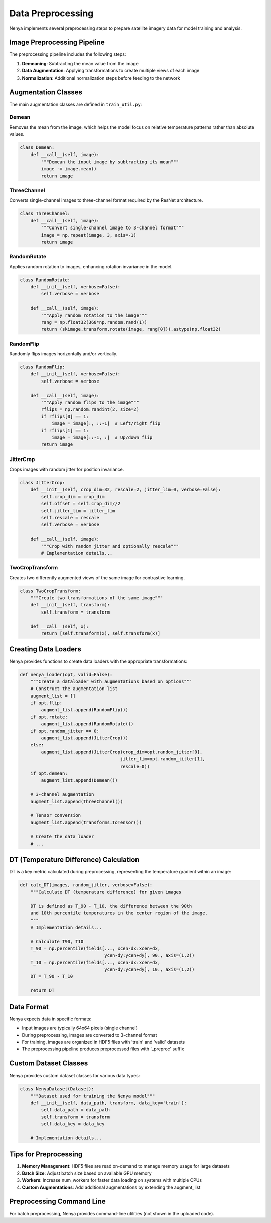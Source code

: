 .. _preprocessing:

Data Preprocessing
================

Nenya implements several preprocessing steps to prepare satellite imagery data for model training and analysis.

Image Preprocessing Pipeline
--------------------------

The preprocessing pipeline includes the following steps:

1. **Demeaning**: Subtracting the mean value from the image
2. **Data Augmentation**: Applying transformations to create multiple views of each image
3. **Normalization**: Additional normalization steps before feeding to the network

Augmentation Classes
------------------

The main augmentation classes are defined in ``train_util.py``:

Demean
~~~~~~

Removes the mean from the image, which helps the model focus on relative temperature patterns rather than absolute values.

.. code-block:: python

   class Demean:
       def __call__(self, image):
           """Demean the input image by subtracting its mean"""
           image -= image.mean()
           return image

ThreeChannel
~~~~~~~~~~~

Converts single-channel images to three-channel format required by the ResNet architecture.

.. code-block:: python

   class ThreeChannel:
       def __call__(self, image):
           """Convert single-channel image to 3-channel format"""
           image = np.repeat(image, 3, axis=-1)
           return image

RandomRotate
~~~~~~~~~~~

Applies random rotation to images, enhancing rotation invariance in the model.

.. code-block:: python

   class RandomRotate:
       def __init__(self, verbose=False):
           self.verbose = verbose
           
       def __call__(self, image):
           """Apply random rotation to the image"""
           rang = np.float32(360*np.random.rand(1))
           return (skimage.transform.rotate(image, rang[0])).astype(np.float32)

RandomFlip
~~~~~~~~~

Randomly flips images horizontally and/or vertically.

.. code-block:: python

   class RandomFlip:
       def __init__(self, verbose=False):
           self.verbose = verbose
           
       def __call__(self, image):
           """Apply random flips to the image"""
           rflips = np.random.randint(2, size=2)
           if rflips[0] == 1:
               image = image[:, ::-1]  # Left/right flip
           if rflips[1] == 1:
               image = image[::-1, :]  # Up/down flip
           return image

JitterCrop
~~~~~~~~~

Crops images with random jitter for position invariance.

.. code-block:: python

   class JitterCrop:
       def __init__(self, crop_dim=32, rescale=2, jitter_lim=0, verbose=False):
           self.crop_dim = crop_dim
           self.offset = self.crop_dim//2
           self.jitter_lim = jitter_lim
           self.rescale = rescale
           self.verbose = verbose
           
       def __call__(self, image):
           """Crop with random jitter and optionally rescale"""
           # Implementation details...

TwoCropTransform
~~~~~~~~~~~~~~~

Creates two differently augmented views of the same image for contrastive learning.

.. code-block:: python

   class TwoCropTransform:
       """Create two transformations of the same image"""
       def __init__(self, transform):
           self.transform = transform

       def __call__(self, x):
           return [self.transform(x), self.transform(x)]

Creating Data Loaders
-------------------

Nenya provides functions to create data loaders with the appropriate transformations:

.. code-block:: python

   def nenya_loader(opt, valid=False):
       """Create a dataloader with augmentations based on options"""
       # Construct the augmentation list
       augment_list = []
       if opt.flip:
           augment_list.append(RandomFlip())
       if opt.rotate:
           augment_list.append(RandomRotate())
       if opt.random_jitter == 0:
           augment_list.append(JitterCrop())
       else:
           augment_list.append(JitterCrop(crop_dim=opt.random_jitter[0],
                                         jitter_lim=opt.random_jitter[1],
                                         rescale=0))
       if opt.demean:
           augment_list.append(Demean())

       # 3-channel augmentation
       augment_list.append(ThreeChannel())

       # Tensor conversion
       augment_list.append(transforms.ToTensor())
       
       # Create the data loader
       # ...

DT (Temperature Difference) Calculation
-------------------------------------

DT is a key metric calculated during preprocessing, representing the temperature gradient within an image:

.. code-block:: python

   def calc_DT(images, random_jitter, verbose=False):
       """Calculate DT (temperature difference) for given images
       
       DT is defined as T_90 - T_10, the difference between the 90th
       and 10th percentile temperatures in the center region of the image.
       """
       # Implementation details...
       
       # Calculate T90, T10
       T_90 = np.percentile(fields[..., xcen-dx:xcen+dx,
                                   ycen-dy:ycen+dy], 90., axis=(1,2))
       T_10 = np.percentile(fields[..., xcen-dx:xcen+dx,
                                   ycen-dy:ycen+dy], 10., axis=(1,2))
       DT = T_90 - T_10
       
       return DT

Data Format
---------

Nenya expects data in specific formats:

- Input images are typically 64x64 pixels (single channel)
- During preprocessing, images are converted to 3-channel format
- For training, images are organized in HDF5 files with 'train' and 'valid' datasets
- The preprocessing pipeline produces preprocessed files with '_preproc' suffix

Custom Dataset Classes
-------------------

Nenya provides custom dataset classes for various data types:

.. code-block:: python

   class NenyaDataset(Dataset):
       """Dataset used for training the Nenya model"""
       def __init__(self, data_path, transform, data_key='train'):
           self.data_path = data_path
           self.transform = transform
           self.data_key = data_key
       
       # Implementation details...

Tips for Preprocessing
-------------------

1. **Memory Management**: HDF5 files are read on-demand to manage memory usage for large datasets
2. **Batch Size**: Adjust batch size based on available GPU memory
3. **Workers**: Increase num_workers for faster data loading on systems with multiple CPUs
4. **Custom Augmentations**: Add additional augmentations by extending the augment_list

Preprocessing Command Line
------------------------

For batch preprocessing, Nenya provides command-line utilities (not shown in the uploaded code).
